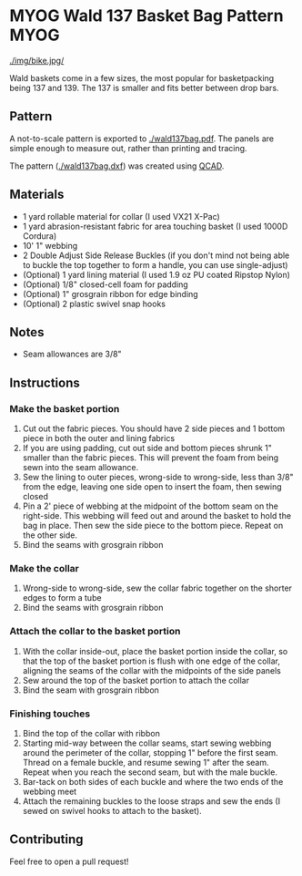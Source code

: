 * MYOG Wald 137 Basket Bag Pattern                                     :MYOG:
[[./img/bike.jpg/]]

Wald baskets come in a few sizes, the most popular for basketpacking being 137 and 139. The 137 is smaller and fits better between drop bars.

** Pattern
A not-to-scale pattern is exported to [[./wald137bag.pdf]]. The panels are simple enough to measure out, rather than printing and tracing.

The pattern ([[./wald137bag.dxf]]) was created using [[https://www.qcad.org/][QCAD]].

** Materials
- 1 yard rollable material for collar (I used VX21 X-Pac)
- 1 yard abrasion-resistant fabric for area touching basket (I used 1000D Cordura)
- 10' 1" webbing
- 2 Double Adjust Side Release Buckles (if you don't mind not being able to buckle the top together to form a handle, you can use single-adjust)
- (Optional) 1 yard lining material (I used 1.9 oz PU coated Ripstop Nylon)
- (Optional) 1/8" closed-cell foam for padding
- (Optional) 1" grosgrain ribbon for edge binding
- (Optional) 2 plastic swivel snap hooks

** Notes
- Seam allowances are 3/8"

** Instructions
*** Make the basket portion
[[./img/side.jpg]]

1. Cut out the fabric pieces. You should have 2 side pieces and 1 bottom piece in both the outer and lining fabrics
2. If you are using padding, cut out side and bottom pieces shrunk 1" smaller than the fabric pieces. This will prevent the foam from being sewn into the seam allowance.
3. Sew the lining to outer pieces, wrong-side to wrong-side, less than 3/8" from the edge, leaving one side open to insert the foam, then sewing closed
4. Pin a 2' piece of webbing at the midpoint of the bottom seam on the right-side. This webbing will feed out and around the basket to hold the bag in place. Then sew the side piece to the bottom piece. Repeat on the other side.
5. Bind the seams with grosgrain ribbon

*** Make the collar
[[./img/open.jpg]]

1. Wrong-side to wrong-side, sew the collar fabric together on the shorter edges to form a tube
2. Bind the seams with grosgrain ribbon

*** Attach the collar to the basket portion
[[./img/inner.jpg]]

1. With the collar inside-out, place the basket portion inside the collar, so that the top of the basket portion is flush with one edge of the collar,  aligning the seams of the collar with the midpoints of the side panels
2. Sew around the top of the basket portion to attach the collar
3. Bind the seam with grosgrain ribbon

*** Finishing touches
[[./img/buckle.jpg]]

1. Bind the top of the collar with ribbon
2. Starting mid-way between the collar seams, start sewing webbing around the perimeter of the collar, stopping 1" before the first seam. Thread on a female buckle, and resume sewing 1" after the seam. Repeat when you reach the second seam, but with the male buckle.
3. Bar-tack on both sides of each buckle and where the two ends of the webbing meet
4. Attach the remaining buckles to the loose straps and sew the ends (I sewed on swivel hooks to attach to the basket).

** Contributing
Feel free to open a pull request!
